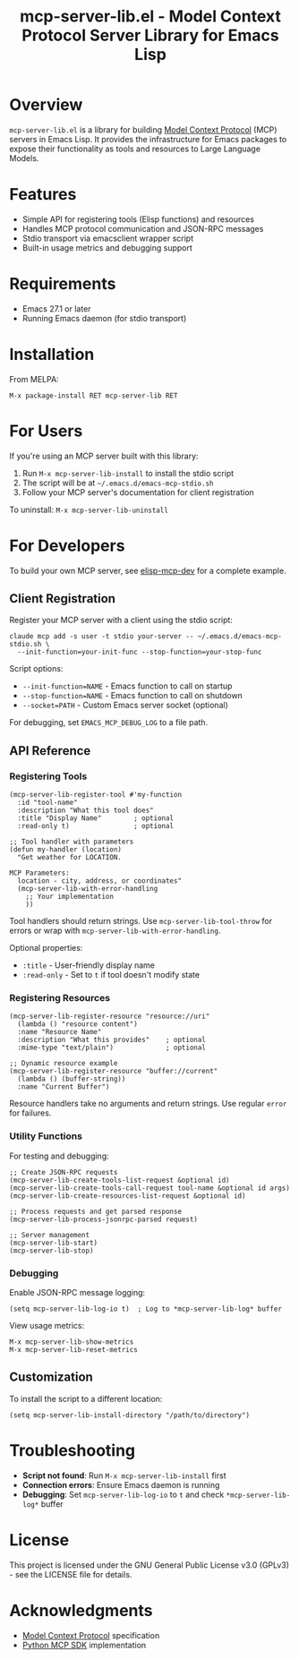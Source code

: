 #+TITLE: mcp-server-lib.el - Model Context Protocol Server Library for Emacs Lisp

[[https://github.com/laurynas-biveinis/mcp-server-lib.el/actions/workflows/elisp-test.yml][https://github.com/laurynas-biveinis/mcp-server-lib.el/actions/workflows/elisp-test.yml/badge.svg]]
[[https://github.com/laurynas-biveinis/mcp-server-lib.el/actions/workflows/linter.yml][https://github.com/laurynas-biveinis/mcp-server-lib.el/actions/workflows/linter.yml/badge.svg]]

* Overview

=mcp-server-lib.el= is a library for building [[https://modelcontextprotocol.io/][Model Context Protocol]] (MCP) servers in Emacs Lisp. It provides the infrastructure for Emacs packages to expose their functionality as tools and resources to Large Language Models.

* Features

- Simple API for registering tools (Elisp functions) and resources
- Handles MCP protocol communication and JSON-RPC messages
- Stdio transport via emacsclient wrapper script
- Built-in usage metrics and debugging support

* Requirements

- Emacs 27.1 or later
- Running Emacs daemon (for stdio transport)

* Installation

From MELPA:

=M-x package-install RET mcp-server-lib RET=

* For Users

If you're using an MCP server built with this library:

1. Run =M-x mcp-server-lib-install= to install the stdio script
2. The script will be at =~/.emacs.d/emacs-mcp-stdio.sh=
3. Follow your MCP server's documentation for client registration

To uninstall: =M-x mcp-server-lib-uninstall=

* For Developers

To build your own MCP server, see [[https://github.com/laurynas-biveinis/elisp-mcp-dev][elisp-mcp-dev]] for a complete example.

** Client Registration

Register your MCP server with a client using the stdio script:

#+BEGIN_EXAMPLE
claude mcp add -s user -t stdio your-server -- ~/.emacs.d/emacs-mcp-stdio.sh \
  --init-function=your-init-func --stop-function=your-stop-func
#+END_EXAMPLE

Script options:
- =--init-function=NAME= - Emacs function to call on startup
- =--stop-function=NAME= - Emacs function to call on shutdown
- =--socket=PATH= - Custom Emacs server socket (optional)

For debugging, set =EMACS_MCP_DEBUG_LOG= to a file path.

** API Reference

*** Registering Tools

#+begin_src elisp
(mcp-server-lib-register-tool #'my-function
  :id "tool-name"
  :description "What this tool does"
  :title "Display Name"        ; optional
  :read-only t)                ; optional

;; Tool handler with parameters
(defun my-handler (location)
  "Get weather for LOCATION.

MCP Parameters:
  location - city, address, or coordinates"
  (mcp-server-lib-with-error-handling
    ;; Your implementation
    ))
#+end_src

Tool handlers should return strings. Use =mcp-server-lib-tool-throw= for errors or wrap with =mcp-server-lib-with-error-handling=.

Optional properties:
- =:title= - User-friendly display name
- =:read-only= - Set to =t= if tool doesn't modify state

*** Registering Resources

#+begin_src elisp
(mcp-server-lib-register-resource "resource://uri"
  (lambda () "resource content")
  :name "Resource Name"
  :description "What this provides"    ; optional
  :mime-type "text/plain")             ; optional

;; Dynamic resource example
(mcp-server-lib-register-resource "buffer://current"
  (lambda () (buffer-string))
  :name "Current Buffer")
#+end_src

Resource handlers take no arguments and return strings. Use regular =error= for failures.

*** Utility Functions

For testing and debugging:

#+begin_src elisp
;; Create JSON-RPC requests
(mcp-server-lib-create-tools-list-request &optional id)
(mcp-server-lib-create-tools-call-request tool-name &optional id args)
(mcp-server-lib-create-resources-list-request &optional id)

;; Process requests and get parsed response
(mcp-server-lib-process-jsonrpc-parsed request)

;; Server management
(mcp-server-lib-start)
(mcp-server-lib-stop)
#+end_src

*** Debugging

Enable JSON-RPC message logging:

#+begin_src elisp
(setq mcp-server-lib-log-io t)  ; Log to *mcp-server-lib-log* buffer
#+end_src

View usage metrics:

#+begin_src elisp
M-x mcp-server-lib-show-metrics
M-x mcp-server-lib-reset-metrics
#+end_src

** Customization

To install the script to a different location:

#+begin_src elisp
(setq mcp-server-lib-install-directory "/path/to/directory")
#+end_src

* Troubleshooting

- **Script not found**: Run =M-x mcp-server-lib-install= first
- **Connection errors**: Ensure Emacs daemon is running
- **Debugging**: Set =mcp-server-lib-log-io= to =t= and check =*mcp-server-lib-log*= buffer

* License

This project is licensed under the GNU General Public License v3.0 (GPLv3) - see the LICENSE file for details.

* Acknowledgments

- [[https://modelcontextprotocol.io/][Model Context Protocol]] specification
- [[https://github.com/modelcontextprotocol/python-sdk][Python MCP SDK]] implementation
